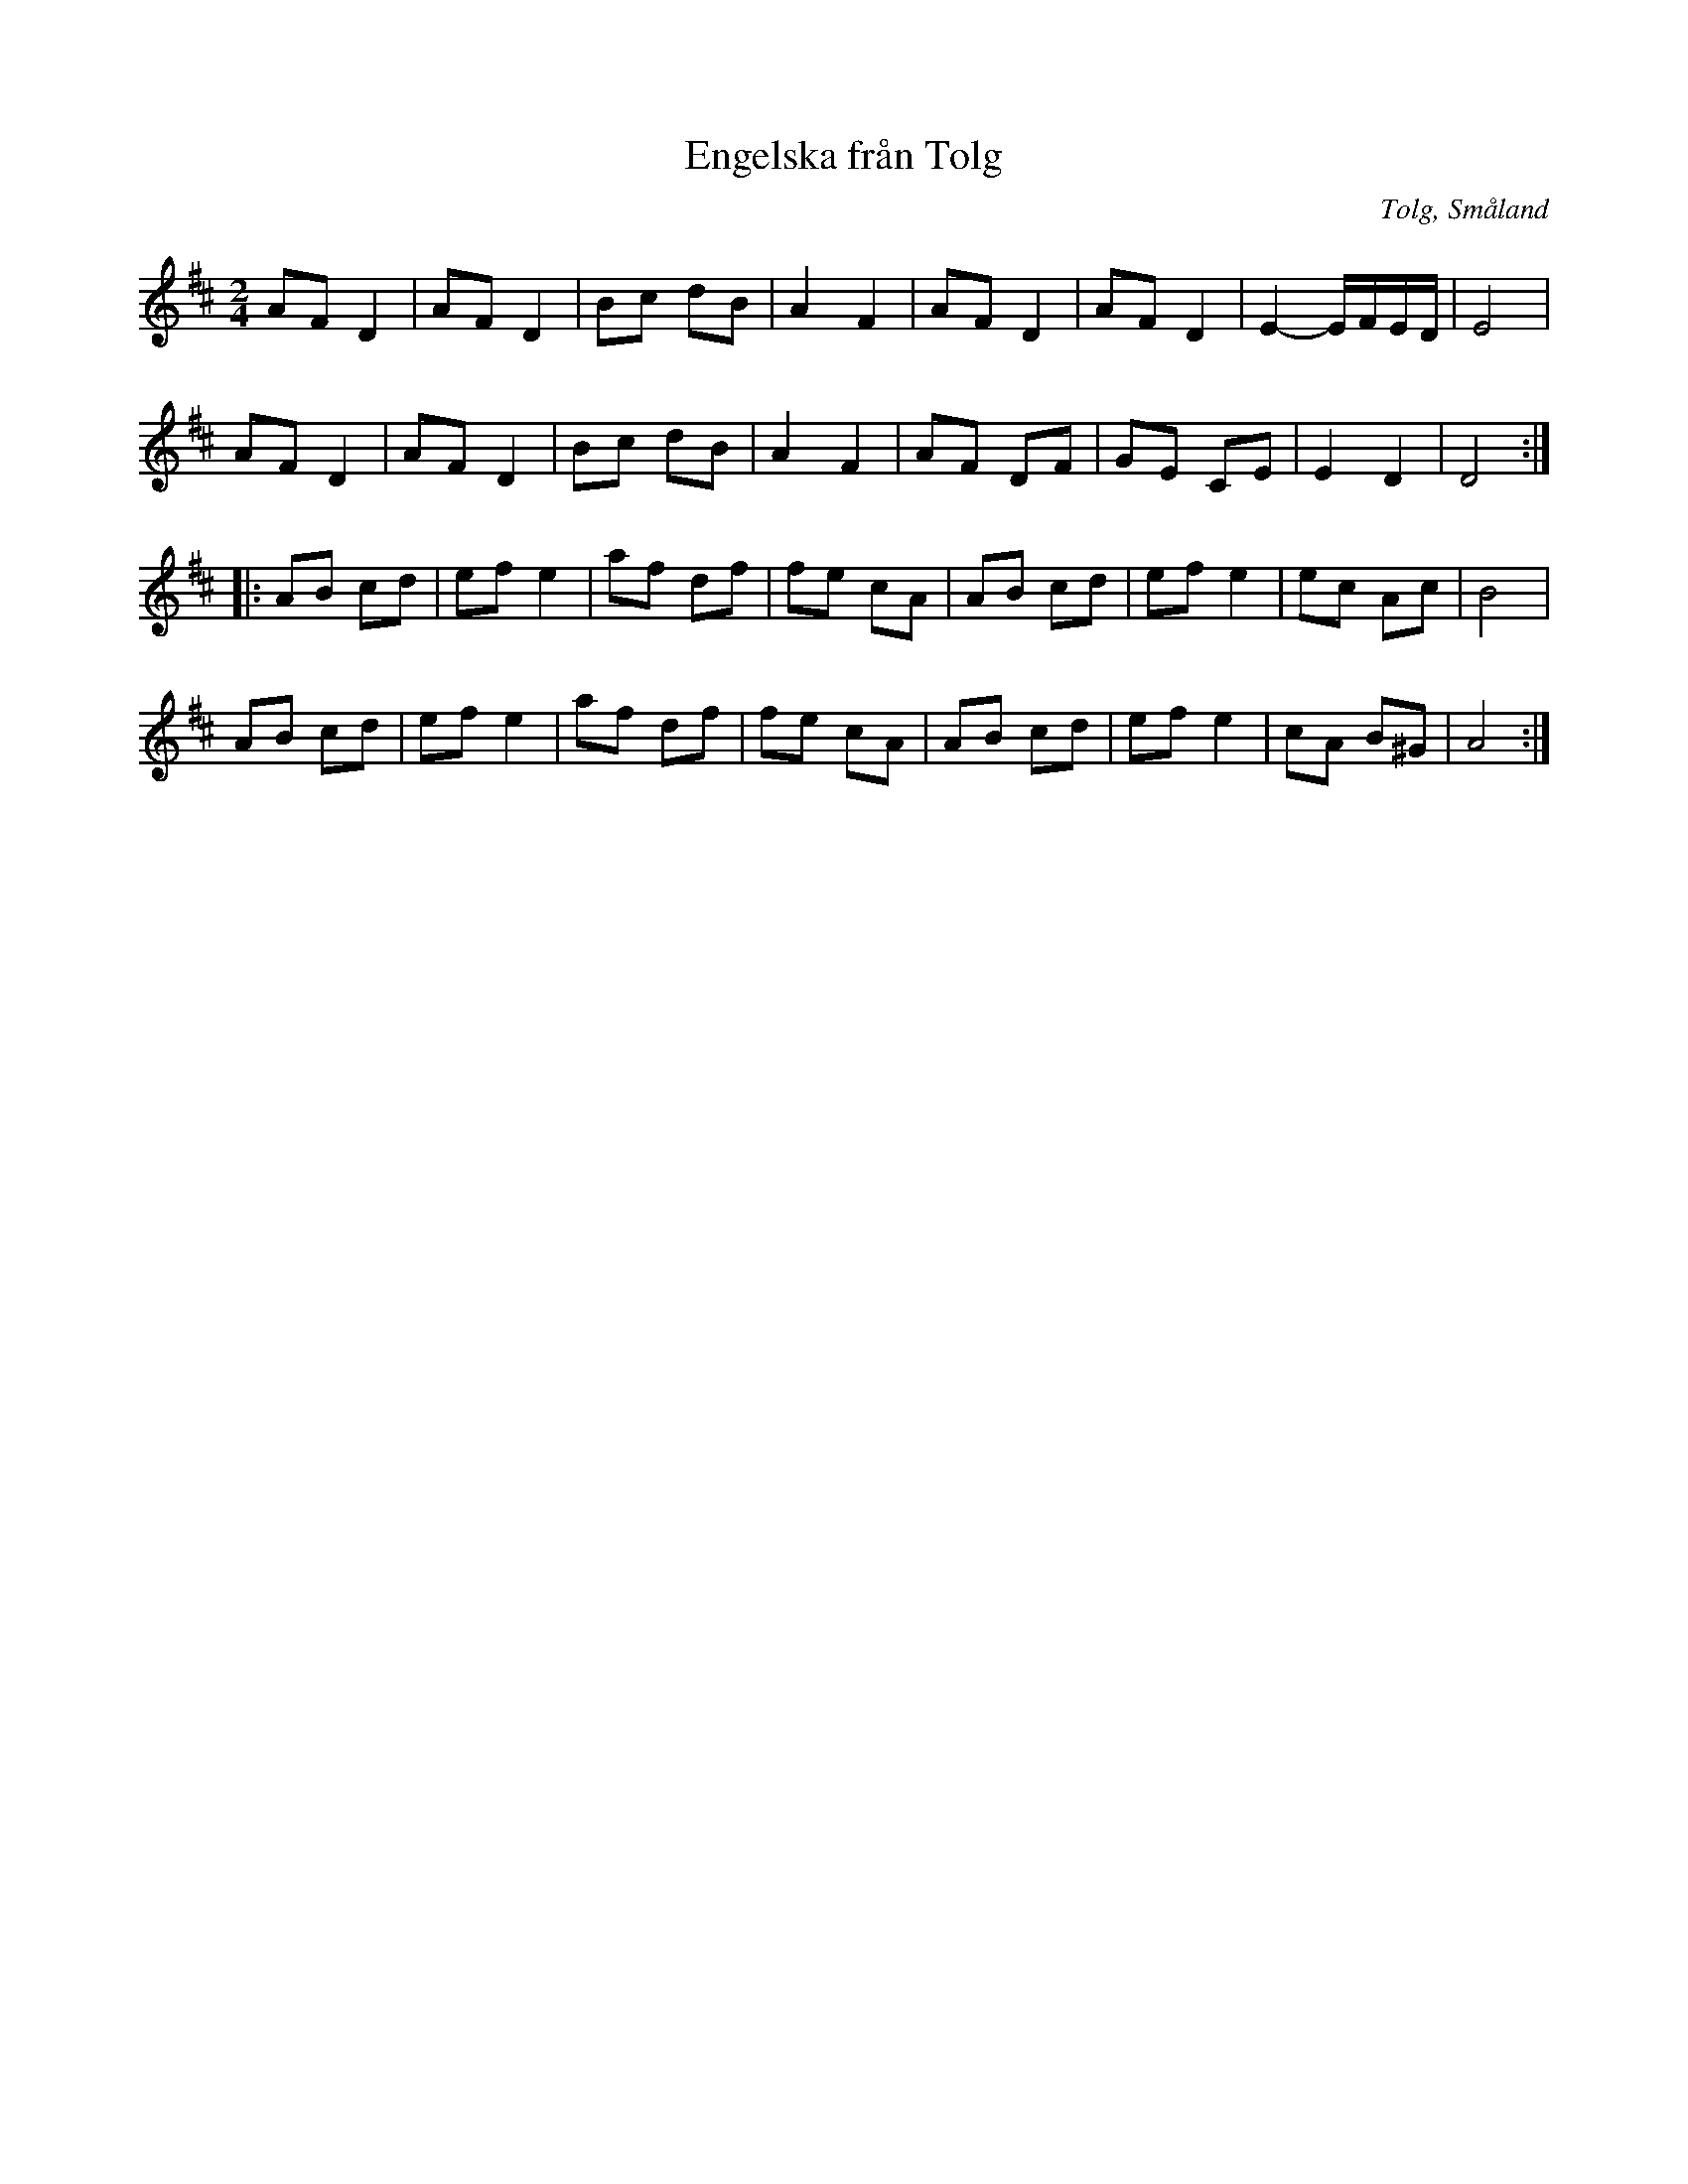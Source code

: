 %%abc-charset utf-8

X:1
T:Engelska från Tolg
R:Engelska
D:Björlert, Löfberg, Pekkari - Mikaelidansen
Z:Transkription till abc av Jon Magnusson
O:Tolg, Småland
M:2/4
L:1/8
K:D
AF D2| AF D2|Bc dB| A2 F2|AF D2| AF D2|E2- E/2F/2E/2D/2| E4|
AF D2| AF D2|Bc dB| A2 F2|AF DF| GE CE|E2 D2| D4:|:
AB cd| ef e2|af df| fe cA|AB cd| ef e2|ec Ac| B4|
AB cd| ef e2|af df| fe cA|AB cd| ef e2|cA B^G| A4:|

